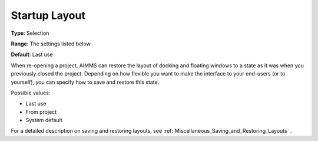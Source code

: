 

.. _Options_Startup_Layout:


Startup Layout
==============



**Type**:	Selection	

**Range**:	The settings listed below	

**Default**:	Last use	



When re-opening a project, AIMMS can restore the layout of docking and floating windows to a state as it was when you previously closed the project. Depending on how flexible you want to make the interface to your end-users (or to yourself), you can specify how to save and restore this state.



Possible values:

*	Last use
*	From project
*	System default




For a detailed description on saving and restoring layouts, see :ref:`Miscellaneous_Saving_and_Restoring_Layouts` .

